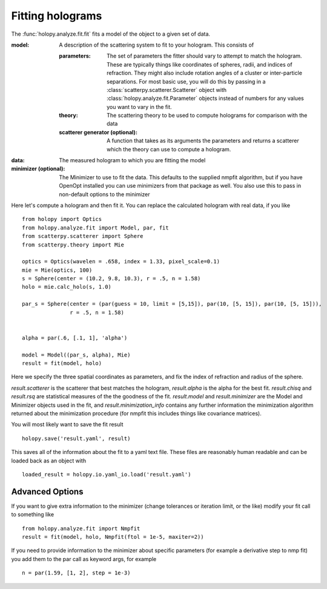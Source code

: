 *****************
Fitting holograms
*****************

The :func:`holopy.analyze.fit.fit` fits a model of the object to a given set of data.

:model:
   A description of the scattering system to fit to your hologram.  This consists of

   :parameters:

	  The set of parameters the fitter should vary to attempt to match
	  the hologram.  These are typically things like coordinates of
	  spheres, radii, and indices of refraction. They might also
	  include rotation angles of a cluster or inter-particle
	  separations.  For most basic use, you will do this by passing in
	  a :class:`scatterpy.scatterer.Scatterer` object with
	  :class:`holopy.analyze.fit.Parameter` objects instead of
	  numbers for any values you want to vary in the fit.

   :theory:

	   The scattering theory to be used to compute holograms for
	   comparison with the data
	   
   :scatterer generator (optional):

	   A function that takes as its arguments the parameters and
	   returns a scatterer which the theory can use to compute a
	   hologram.  

:data:

   The measured hologram to which you are fitting the model

:minimizer (optional):

   The Minimizer to use to fit the data.  This defaults to the
   supplied nmpfit algorithm, but if you have OpenOpt installed you
   can use minimizers from that package as well.  You also use this to
   pass in non-default options to the minimizer

Here let's compute a hologram and then fit it.  You can replace the
calculated hologram with real data, if you like ::

   from holopy import Optics
   from holopy.analyze.fit import Model, par, fit
   from scatterpy.scatterer import Sphere
   from scatterpy.theory import Mie

   optics = Optics(wavelen = .658, index = 1.33, pixel_scale=0.1)
   mie = Mie(optics, 100)
   s = Sphere(center = (10.2, 9.8, 10.3), r = .5, n = 1.58)
   holo = mie.calc_holo(s, 1.0)

   par_s = Sphere(center = (par(guess = 10, limit = [5,15]), par(10, [5, 15]), par(10, [5, 15])),
                  r = .5, n = 1.58)
   

   alpha = par(.6, [.1, 1], 'alpha')
	   
   model = Model((par_s, alpha), Mie)
   result = fit(model, holo)

Here we specify the three spatial coordinates as parameters, and fix
the index of refraction and radius of the sphere.

`result.scatterer` is the scatterer that best matches the hologram,
`result.alpha` is the alpha for the best fit.  `result.chisq` and
`result.rsq` are statistical measures of the the goodness of the fit.
`result.model` and `result.minimizer` are the Model and Minimizer
objects used in the fit, and `result.minimization_info` contains any
further information the minimization algorithm returned about the
minimization procedure (for nmpfit this includes things like covariance
matrices). 

You will most likely want to save the fit result ::

  holopy.save('result.yaml', result)

This saves all of the information about the fit to a yaml text
file.  These files are reasonably human readable and can be loaded
back as an object with ::

  loaded_result = holopy.io.yaml_io.load('result.yaml')

Advanced Options
================

If you want to give extra information to the minimizer (change
tolerances or iteration limit, or the like) modify your fit call to
something like ::

  from holopy.analyze.fit import Nmpfit
  result = fit(model, holo, Nmpfit(ftol = 1e-5, maxiter=2))


If you need to provide information to the minimizer about specific parameters (for example a derivative step to nmp fit) you add them to the par call as keyword args, for example ::

  n = par(1.59, [1, 2], step = 1e-3)